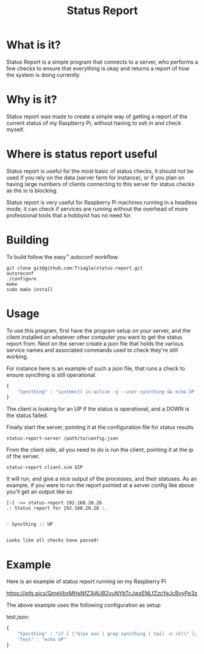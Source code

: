 #+TITLE: Status Report
* What is it?
Status Report is a simple program that connects to a server, who
performs a few checks to ensure that everything is okay and returns a
report of how the system is doing currently.
* Why is it?
Status report was made to create a simple way of getting a report of
the current status of my Raspberry Pi, without having to ssh in and
check myself.
* Where is status report useful
Status report is useful for the most basic of status checks, it should
not be used if you rely on the data (server farm for instance), or if
you plan on having large numbers of clients connecting to this server
for status checks as the io is blocking.

Status report is very useful for Raspberry Pi machines running in
a headless mode, it can check if services are running without the
overhead of more professional tools that a hobbyist has no need for.
* Building
To build follow the easy™ autoconf workflow.

#+BEGIN_SRC shell
  git clone git@github.com:Triagle/status-report.git
  autoreconf
  ./configure
  make
  sudo make install
#+END_SRC
* Usage
To use this program, first have the program setup on your server, and
the client installed on whatever other computer you want to get the
status report from. Next on the server create a json file that holds
the various service names and associated commands used to check
they're still working.

For instance here is an example of such a json file, that runs a check
to ensure syncthing is still operational.

#+BEGIN_SRC javascript
  {
      "Syncthing" : "systemctl is-active -q --user syncthing && echo UP || echo DOWN"
  }
#+END_SRC

The client is looking for an UP if the status is operational, and a
DOWN is the status failed.

Finally start the server, pointing it at the configuration file for
status results

#+BEGIN_SRC shell
  status-report-server /path/to/config.json
#+END_SRC

From the client side, all you need to do is run the client, pointing
it at the ip of the server.

#+BEGIN_SRC shell
  status-report client.scm $IP
#+END_SRC

It will run, and give a nice output of the processes, and their
statuses. As an example, if you were to run the report pointed at a
server config like above you'll get an output like so

#+BEGIN_EXAMPLE
[~] ->> status-report 192.168.20.26
.: Status report for 192.168.20.26 :.


- Syncthing :: UP


Looks like all checks have passed!
#+END_EXAMPLE

* Example
Here is an example of status report running on my Raspberry Pi

https://ipfs.pics/QmeVbxMHsNfZ3jAUB2vuNYbTcJwzENLfZzcYeJcBvyPe3z

The above example uses the following configuration as setup

test.json:
#+BEGIN_SRC javascript
  {
      "Syncthing" : "if [ \"$(ps aux | grep syncthing | tail -n +2)\" ]; then echo \"UP\"; else echo \"DOWN\"; fi",
      "Test" : "echo UP"
  }
#+END_SRC

